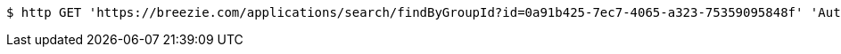 [source,bash]
----
$ http GET 'https://breezie.com/applications/search/findByGroupId?id=0a91b425-7ec7-4065-a323-75359095848f' 'Authorization: Bearer:0b79bab50daca910b000d4f1a2b675d604257e42'
----
